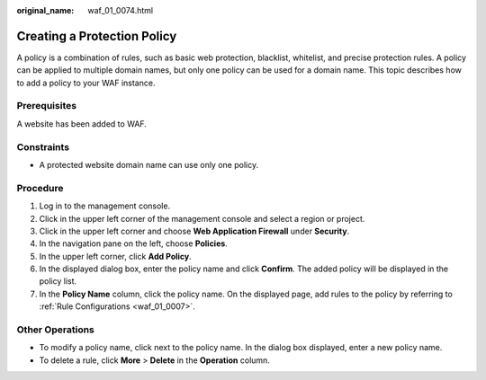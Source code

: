 :original_name: waf_01_0074.html

.. _waf_01_0074:

Creating a Protection Policy
============================

A policy is a combination of rules, such as basic web protection, blacklist, whitelist, and precise protection rules. A policy can be applied to multiple domain names, but only one policy can be used for a domain name. This topic describes how to add a policy to your WAF instance.

Prerequisites
-------------

A website has been added to WAF.

Constraints
-----------

-  A protected website domain name can use only one policy.

Procedure
---------

#. Log in to the management console.
#. Click |image1| in the upper left corner of the management console and select a region or project.
#. Click |image2| in the upper left corner and choose **Web Application Firewall** under **Security**.
#. In the navigation pane on the left, choose **Policies**.
#. In the upper left corner, click **Add Policy**.
#. In the displayed dialog box, enter the policy name and click **Confirm**. The added policy will be displayed in the policy list.
#. In the **Policy Name** column, click the policy name. On the displayed page, add rules to the policy by referring to :ref:`Rule Configurations <waf_01_0007>`.

Other Operations
----------------

-  To modify a policy name, click |image3| next to the policy name. In the dialog box displayed, enter a new policy name.
-  To delete a rule, click **More** > **Delete** in the **Operation** column.

.. |image1| image:: /_static/images/en-us_image_0210924450.jpg
.. |image2| image:: /_static/images/en-us_image_0000001074398929.png
.. |image3| image:: /_static/images/en-us_image_0301168075.png
